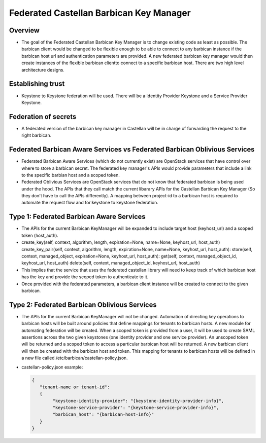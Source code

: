 ========================================
Federated Castellan Barbican Key Manager
========================================

Overview
========
* The goal of the Federated Castellan Barbican Key Manager is to change existing code
  as least as possible. The barbican client would be changed to be flexible
  enough to be able to connect to any barbican instance if the barbican host url and 
  authentication parameters are provided. A new federated barbican key manager would then create
  instances of the flexible barbican clientto connect to a specific barbican host.
  There are two high level architecture designs.

Establishing trust
==================
* Keystone to Keystone federation will be used. There will be a Identity Provider
  Keystone and a Service Provider Keystone. 

Federation of secrets
=====================
* A federated version of the barbican key manager in Castellan 
  will be in charge of forwarding the request to the right barbican. 

Federated Barbican Aware Services vs Federated Barbican Oblivious Services
==========================================================================================
* Federated Barbican Aware Services (which do not currently exist) are OpenStack services that have
  control over where to store a barbican secret. The federated key manager's APIs
  would provide parameters that include a link to the specific barbian 
  host and a scoped token.

* Federated Oblivious Services are OpenStack services that do not know that
  federated barbican is being used under the hood. The APIs that they call
  match the current libarary APIs for the Castellan Barbican Key Manager (So they don't
  have to call the APIs differently). A mapping between project-id to a barbican host is
  required to automate the request flow and for keystone to keystone federation.

Type 1: Federated Barbican Aware Services
=================================================
* The APIs for the current Barbican KeyManager will be expanded to include target host (keyhost_url)
  and a scoped token (host_auth).

* create_key(self, context, algorithm, length, expiration=None, name=None, keyhost_url, host_auth)
  create_key_pair(self, context, algorithm, length, expiration=None, name=None,  keyhost_url, host_auth):
  store(self, context, managed_object, expiration=None, keyhost_url, host_auth):
  get(self, context, managed_object_id, keyhost_url, host_auth)
  delete(self, context, managed_object_id, keyhost_url, host_auth)

*  This implies that the service that uses the federated castellan library will need to keep
   track of which barbican host has the key and provide the scoped token to authenticate to it.

*  Once provided with the federated parameters, a barbican client instance will be created
   to connect to the given barbican.


.. image:: images/federatedawareservices.jpg

Type 2: Federated Barbican Oblivious Services
=====================================================
*  The APIs for the current Barbican KeyManager will not be changed. Automation of directing
   key operations to barbican hosts will be built around policies that define mappings for
   tenants to barbican hosts. A new module for automating federation will be created. 
   When a scoped token is provided from a user, it will be used to create SAML assertions
   across the two given keystones (one identity provider and one service provider). An
   unscoped token will be returned and a scoped token to access a particular barbican 
   host will be returned. A new barbican client will then be created with the barbican host
   and token. This mapping for tenants to barbican hosts will be defined in
   a new file called /etc/barbican/castellan-policy.json. 

* castellan-policy.json example: 

  .. code-block:: JSON
  
    {   
       "tenant-name or tenant-id":
       { 
            "keystone-identity-provider": "{keystone-identity-provider-info}",
            "keystone-service-provider": "{keystone-service-provider-info}",
            "barbican_host": "{barbican-host-info}"
       }
    }

.. image:: images/federatedobliviousservices.jpg
